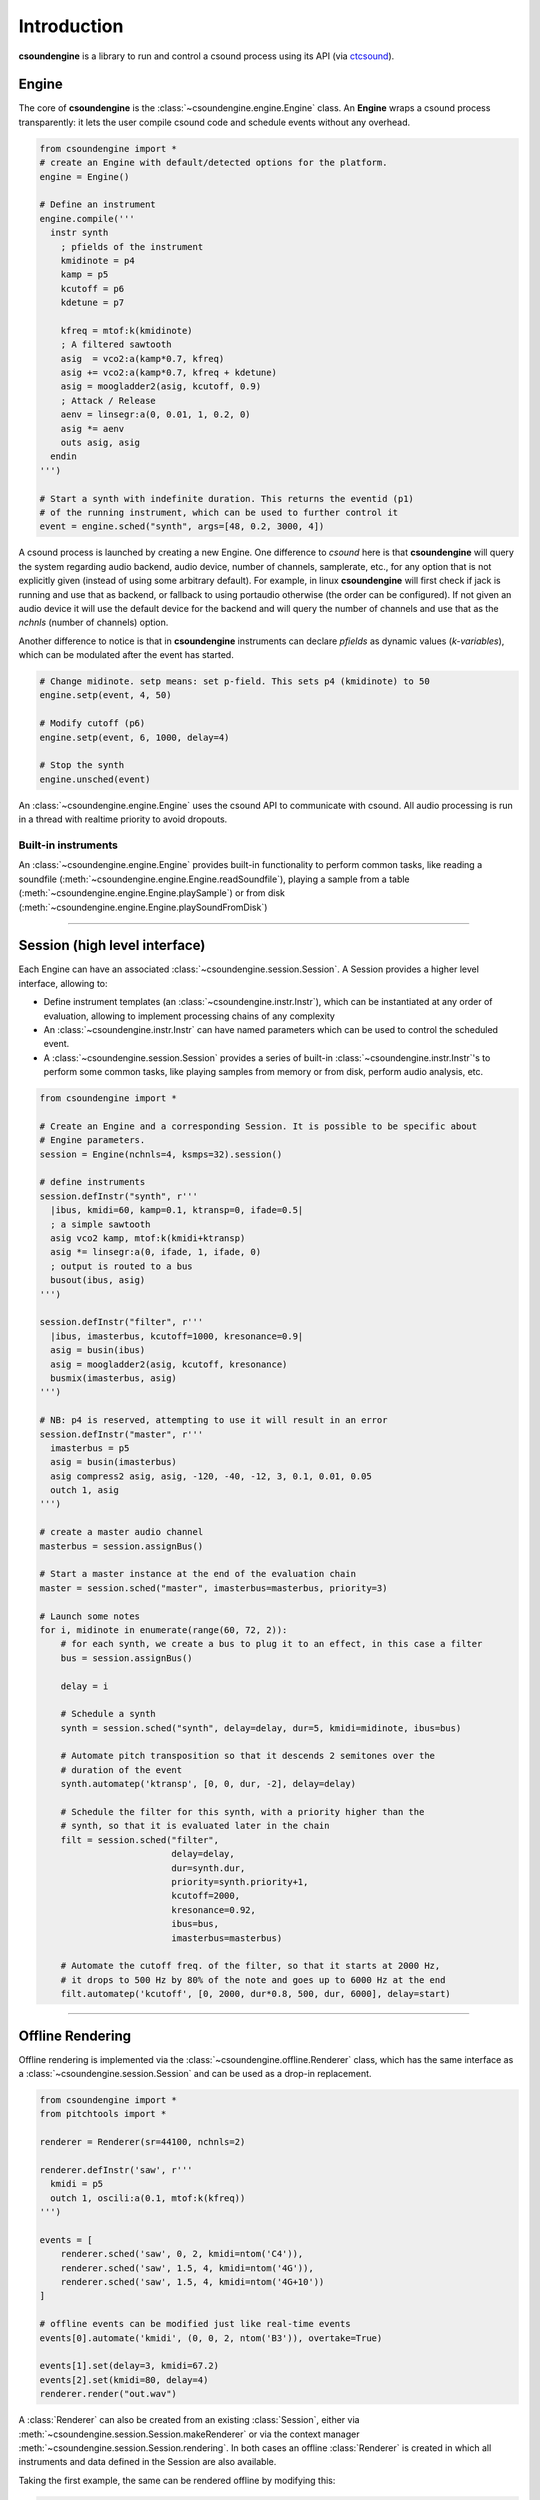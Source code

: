 Introduction 
============

**csoundengine** is a library to run and control a csound process using
its API (via `ctcsound <https://csound.com/docs/ctcsound/>`__).

Engine
------

The core of **csoundengine** is the :class:`~csoundengine.engine.Engine` class.
An **Engine** wraps a csound process transparently: it lets the user compile
csound code and schedule events without any overhead.

.. code-block:: python

    from csoundengine import *
    # create an Engine with default/detected options for the platform.
    engine = Engine()

    # Define an instrument
    engine.compile('''
      instr synth
        ; pfields of the instrument
        kmidinote = p4
        kamp = p5
        kcutoff = p6
        kdetune = p7

        kfreq = mtof:k(kmidinote)
        ; A filtered sawtooth
        asig  = vco2:a(kamp*0.7, kfreq)
        asig += vco2:a(kamp*0.7, kfreq + kdetune)
        asig = moogladder2(asig, kcutoff, 0.9)
        ; Attack / Release
        aenv = linsegr:a(0, 0.01, 1, 0.2, 0)
        asig *= aenv
        outs asig, asig
      endin
    ''')

    # Start a synth with indefinite duration. This returns the eventid (p1)
    # of the running instrument, which can be used to further control it
    event = engine.sched("synth", args=[48, 0.2, 3000, 4])

A csound process is launched by creating a new Engine. One difference to *csound* here is
that **csoundengine** will query the system regarding audio backend, audio device,
number of channels, samplerate, etc., for any option that is not explicitly given
(instead of using some arbitrary default). For example, in linux **csoundengine**
will first check if jack is running and use that as backend, or fallback to using portaudio
otherwise (the order can be configured). If not given an audio device it will use the default
device for the backend and will query the number of channels and use that as
the `nchnls` (number of channels) option.

Another difference to notice is that in **csoundengine** instruments can declare
*pfields* as dynamic values (*k-variables*), which can be modulated after the
event has started.

.. code-block:: python

    # Change midinote. setp means: set p-field. This sets p4 (kmidinote) to 50
    engine.setp(event, 4, 50)

    # Modify cutoff (p6)
    engine.setp(event, 6, 1000, delay=4)

    # Stop the synth
    engine.unsched(event)


An :class:`~csoundengine.engine.Engine` uses the csound API to communicate with
csound. All audio processing is run in a thread with realtime priority to avoid
dropouts.

Built-in instruments
~~~~~~~~~~~~~~~~~~~~

An :class:`~csoundengine.engine.Engine` provides built-in functionality to
perform common tasks, like reading a soundfile (:meth:`~csoundengine.engine.Engine.readSoundfile`),
playing a sample from a table (:meth:`~csoundengine.engine.Engine.playSample`) or from disk
(:meth:`~csoundengine.engine.Engine.playSoundFromDisk`)


----------------------------------


Session (high level interface)
------------------------------

Each Engine can have an associated :class:`~csoundengine.session.Session`. A Session provides a
higher level interface, allowing to:

* Define instrument templates (an :class:`~csoundengine.instr.Instr`), which can be
  instantiated at any order of evaluation, allowing to implement processing chains
  of any complexity
* An :class:`~csoundengine.instr.Instr` can have named parameters which can be
  used to control the scheduled event.
* A :class:`~csoundengine.session.Session` provides a series of built-in
  :class:`~csoundengine.instr.Instr`'s to perform some common tasks, like playing
  samples from memory or from disk, perform audio analysis, etc.


.. code-block:: python
    
    from csoundengine import *

    # Create an Engine and a corresponding Session. It is possible to be specific about
    # Engine parameters.
    session = Engine(nchnls=4, ksmps=32).session()

    # define instruments
    session.defInstr("synth", r'''
      |ibus, kmidi=60, kamp=0.1, ktransp=0, ifade=0.5|
      ; a simple sawtooth
      asig vco2 kamp, mtof:k(kmidi+ktransp)
      asig *= linsegr:a(0, ifade, 1, ifade, 0)
      ; output is routed to a bus
      busout(ibus, asig)
    ''')

    session.defInstr("filter", r'''
      |ibus, imasterbus, kcutoff=1000, kresonance=0.9|
      asig = busin(ibus)
      asig = moogladder2(asig, kcutoff, kresonance)
      busmix(imasterbus, asig)
    ''')

    # NB: p4 is reserved, attempting to use it will result in an error
    session.defInstr("master", r'''
      imasterbus = p5
      asig = busin(imasterbus)
      asig compress2 asig, asig, -120, -40, -12, 3, 0.1, 0.01, 0.05
      outch 1, asig
    ''')

    # create a master audio channel
    masterbus = session.assignBus()

    # Start a master instance at the end of the evaluation chain
    master = session.sched("master", imasterbus=masterbus, priority=3)

    # Launch some notes
    for i, midinote in enumerate(range(60, 72, 2)):
        # for each synth, we create a bus to plug it to an effect, in this case a filter
        bus = session.assignBus()

        delay = i
        
        # Schedule a synth
        synth = session.sched("synth", delay=delay, dur=5, kmidi=midinote, ibus=bus)
        
        # Automate pitch transposition so that it descends 2 semitones over the
        # duration of the event
        synth.automatep('ktransp', [0, 0, dur, -2], delay=delay)
        
        # Schedule the filter for this synth, with a priority higher than the
        # synth, so that it is evaluated later in the chain
        filt = session.sched("filter", 
                             delay=delay,
                             dur=synth.dur, 
                             priority=synth.priority+1,
                             kcutoff=2000, 
                             kresonance=0.92, 
                             ibus=bus, 
                             imasterbus=masterbus)
        
        # Automate the cutoff freq. of the filter, so that it starts at 2000 Hz,
        # it drops to 500 Hz by 80% of the note and goes up to 6000 Hz at the end
        filt.automatep('kcutoff', [0, 2000, dur*0.8, 500, dur, 6000], delay=start) 



-----------------------------------------------------------

Offline Rendering
-----------------

Offline rendering is implemented via the :class:`~csoundengine.offline.Renderer` class,
which has the same interface as a :class:`~csoundengine.session.Session` and
can be used as a drop-in replacement.

.. code-block:: python

    from csoundengine import *
    from pitchtools import *

    renderer = Renderer(sr=44100, nchnls=2)

    renderer.defInstr('saw', r'''
      kmidi = p5
      outch 1, oscili:a(0.1, mtof:k(kfreq))
    ''')

    events = [
        renderer.sched('saw', 0, 2, kmidi=ntom('C4')),
        renderer.sched('saw', 1.5, 4, kmidi=ntom('4G')),
        renderer.sched('saw', 1.5, 4, kmidi=ntom('4G+10'))
    ]

    # offline events can be modified just like real-time events
    events[0].automate('kmidi', (0, 0, 2, ntom('B3')), overtake=True)

    events[1].set(delay=3, kmidi=67.2)
    events[2].set(kmidi=80, delay=4)
    renderer.render("out.wav")

A :class:`Renderer` can also be created from an existing :class:`Session`, either via
:meth:`~csoundengine.session.Session.makeRenderer` or via the context manager
:meth:`~csoundengine.session.Session.rendering`. In both cases an offline
:class:`Renderer` is created in which all instruments and
data defined in the Session are also available.

Taking the first example, the same can be rendered offline by modifying this:

.. code-block:: python

    ...

    masterbus = session.assignBus()
    master = session.sched("master", imasterbus=masterbus, priority=3)
    for i, midinote in enumerate(range(60, 72, 2)):
        bus = session.assignBus()
        delay = i
        synth = session.sched("synth", delay=delay, dur=5, kmidi=midinote, ibus=bus)
        synth.automatep('ktransp', [0, 0, dur, -2], delay=delay)
        filt = session.sched("filter", delay=delay, dur=synth.dur,
                             priority=synth.priority+1, kcutoff=2000,
                             ibus=bus,
                             imasterbus=masterbus)
        filt.automatep('kcutoff', [0, 2000, dur*0.8, 500, dur, 6000], delay=start)


with this:

.. code-block:: python


    with session.rendering("out.wav") as session:
        masterbus = session.assignBus()
        master = session.sched("master", imasterbus=masterbus, priority=3)
        for i, midinote in enumerate(range(60, 72, 2)):
            bus = session.assignBus()
            delay = i
            synth = session.sched("synth", delay=delay, dur=5, kmidi=midinote, ibus=bus)
            synth.automatep('ktransp', [0, 0, dur, -2], delay=delay)
            filt = session.sched("filter", delay=delay, dur=synth.dur,
                             priority=synth.priority+1, kcutoff=2000,
                             ibus=bus,
                             imasterbus=masterbus)
            filt.automatep('kcutoff', [0, 2000, dur*0.8, 500, dur, 6000], delay=start)


----------------------------


csoundengine vs ctcsound
------------------------

**csoundengine** uses `ctcsound <https://github.com/csound/csound/blob/master/interfaces/ctcsound.py>`__
to interact with csound. **ctcsound** follows the csound API very closely and requires good knowledge
of it in order to avoid crashes and provide good performance. **csoundengine** bundles
this knowledge into a wrapper which is flexible for advanced use cases but enables a casual
user to start and control a csound process very easily. See below for a detailed description of
*csoundengine* ´s features

Features
--------

* **Detection of current environment** - *csoundengine* queries the os/hardware to determine the
  system samplerate, hardware number of channels and most appropriate buffer size
* **Named parameters and defaults** - An instrument in **csoundengine** can have named
  parameters and default values. This makes it very easy to create instruments with
  many parameters. When an instance of such an instrument is scheduled **csoundengine**
  fills the values of any parameter which is not explicitely given with the default
  value. Any parg can also be modulated in real-time. See :meth:`Engine.setp() <csoundengine.engine.Engine.setp>`
  and :meth:`Engine.getp() <csoundengine.engine.Engine.getp>`
* **Event ids / Modulation** - in *csoundengine* every event is assigned a unique id, allowing the user
  to control it during performance, from python or from csound directly.
* **Informed use of the Csound API** - *csoundengine* uses the most convenient part of the
  API for each task (create a table, communicate with a running event, load a soundfile),
  in order to minimize latency and/or increase performance.
* **Automation** - *csoundengine* provides a built-in method to automate the parameters of a
  running event, either via break-point curves or in realtime via any python process.
  See :meth:`Engine.automatep() <csoundengine.engine.Engine.automatep>` or
  :meth:`Engine.setp() <csoundengine.engine.Engine.setp>`
* **Bus system** - an :class:`~csoundengine.engine.Engine` provides a bus system (both for
  audio and control values) to make communication between running events much easier. See
  :meth:`~csoundengine.engine.Engine.assignBus` and :ref:`Bus opcodes<busopcodes>`
* **Jupyter notebook** - When used inside a jupyter notebook *csoundengine* generates customized
  html output and interactive widgets. For any scheduled event *csoundengine*
  can generate an interactive UI to control its parameters in realtime. It also provides
  %magic routines to compile csound code and interact with a running *Engine*.
  See :ref:`Inside Jupyter<jupyternotebook>`
* **Processing chains** - An instrument defined in a Session can be scheduled at any
  point within a processing chain, making instrument definitions more modular and reusable
* **Built-in functions** - Any Engine / Session has built-in functionality for soundfile/sample
  playback, loading sf2/sf3 soundfonts, jsfx effects, audio analysis, etc.



